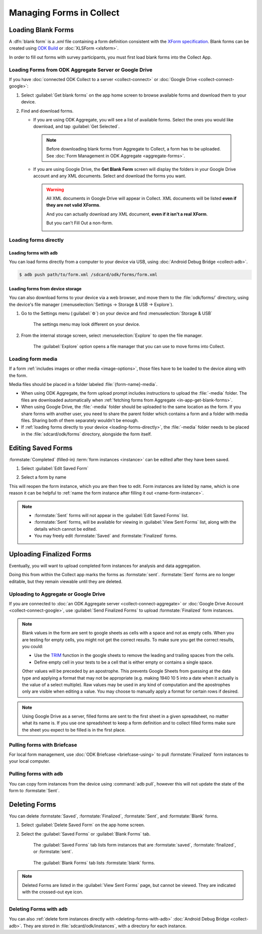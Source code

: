 *****************************
Managing Forms in Collect
*****************************

.. seealso::

  For an overview on forms and form design, see :doc:`form-design-intro`.

.. _loading-forms-into-collect:

Loading Blank Forms
====================

A :dfn:`blank form` is a `.xml` file containing a form definition consistent with the `XForm specification <https://opendatakit.github.io/xforms-spec/>`_. Blank forms can be created using `ODK Build <https://build.opendatakit.org/>`_ or :doc:`XLSForm <xlsform>`.

In order to fill out forms with survey participants, you must first load blank forms into the Collect App.

.. _in-app-get-blank-forms:

Loading Forms from ODK Aggregate Server or Google Drive 
------------------------------------------------------------

If you have :doc:`connected ODK Collect to a server  <collect-connect>` or :doc:`Google Drive  <collect-connect-google>`:

1. Select :guilabel:`Get blank forms` on the app home screen to browse available forms and download them to your device.

   .. image:: /img/collect-forms/main-menu-highlight-get-blank-form.* 
     :alt: The Main Menu of the Collect app. The option *Get Blank Form* is circled in red.
     

  
2. Find and download forms.

   - If you are using ODK Aggregate, you will see a list of available forms. Select the ones you would like download, and tap :guilabel:`Get Selected`.

   
     .. image:: /img/collect-forms/get-blank-form.* 
       :alt: The Get Blank Form screen in the Collect app. Several form names are listed, with checkboxes. One form's checkbox is checked. At the bottom are buttons labeled: *Select All*, *Refresh*, and *Get Selected*.

       
    .. note::
        
      Before downloading blank forms from Aggregate to Collect, a form has to be uploaded. See :doc:`Form Management in ODK Aggregate  <aggregate-forms>`.
  
   - If you are using Google Drive, the **Get Blank Form** screen will display the folders in your Google Drive account and any XML documents. Select and download the forms you want.

     .. image:: /img/collect-forms/get-forms-google.* 
       :alt:

       
     .. warning:: 

       All XML documents in Google Drive will appear in Collect. XML documents will be listed **even if they are not valid XForms**.

       .. image:: /img/collect-forms/get-blank-form-not-a-form.* 
         :alt:

       And you can actually download any XML document, **even if it isn't a real XForm**.

       .. image:: /img/collect-forms/downloading-not-a-form.* 
         :alt:

       But you can't Fill Out a non-form.  

       .. image:: /img/collect-forms/not-form-exception.* 
         :alt:

.. link to Google forms guide, once there is one

.. _loading-forms-directly:

Loading forms directly
------------------------

.. _loading-forms-with-adb:

Loading forms with ``adb``
~~~~~~~~~~~~~~~~~~~~~~~~~~~~

You can load forms directly from a computer to your device via USB, using :doc:`Android Debug Bridge <collect-adb>`.

.. code-block:: none

  $ adb push path/to/form.xml /sdcard/odk/forms/form.xml

.. _loading-forms-from-device-storage:
  
Loading forms from device storage
~~~~~~~~~~~~~~~~~~~~~~~~~~~~~~~~~~~~
  
You can also download forms to your device via a web browser, and move them to the :file:`odk/forms/` directory, using the device's file manager (:menuselection:`Settings -> Storage & USB -> Explore`).

1. Go to the Settings menu (:guilabel:`⚙`) on your device and find :menuselection:`Storage & USB`

   .. figure:: /img/collect-forms/device-settings-storage.* 
     :alt: The Settings menu on an Android Device. The option *Storage and USB* is circled in red.
  
     The settings menu may look different on your device.

2. From the internal storage screen, select :menuselection:`Explore` to open the file manager.
     
   .. figure:: /img/collect-forms/device-settings-storage-explore.* 
     :alt: The Internal Storage settings menu on an Android device. The option *Explore* is circled in red.
  
     The :guilabel:`Explore` option opens a file manager that you can use to move forms into Collect.

.. _loading-form-media:
     
Loading form media
----------------------

If a form :ref:`includes images or other media <image-options>`, those files have to be loaded to the device along with the form.

Media files should be placed in a folder labeled :file:`{form-name}-media`. 

- When using ODK Aggregate, the form upload prompt includes instructions to upload the :file:`-media` folder. The files are downloaded automatically when :ref:`fetching forms from Aggregate <in-app-get-blank-forms>`.
- When using Google Drive, the :file:`-media` folder should be uploaded to the same location as the form. If you share forms with another user, you need to share the parent folder which contains a form and a folder with media files. Sharing both of them separately wouldn't be enough.
- If :ref:`loading forms directly to your device <loading-forms-directly>`, the :file:`-media` folder needs to be placed in the :file:`sdcard/odk/forms` directory, alongside the form itself.


.. _editing-saved-forms:

Editing Saved Forms
===================================

:formstate:`Completed` (filled-in) :term:`form instances <instance>` can be edited after they have been saved.

1. Select :guilabel:`Edit Saved Form`

   .. image:: /img/collect-forms/main-menu-edit-saved.* 
     :alt: The Main Menu of the Collect app. The option *Edit Saved Menu* is circled in red.

2. Select a form by name

   .. image:: /img/collect-forms/edit-saved-form.* 
     :alt: The Edit Saved Form screen. Several completed forms are listed by name.

This will reopen the form instance, which you are then free to edit. Form instances are listed by name, which is one reason it can be helpful to :ref:`name the form instance after filling it out <name-form-instance>`.

.. note:: 

  - :formstate:`Sent` forms will not appear in the :guilabel:`Edit Saved Forms` list.

  - :formstate:`Sent` forms, will be available for viewing in :guilabel:`View Sent Forms` list, along with the details which cannot be edited.

  - You may freely edit :formstate:`Saved` and :formstate:`Finalized` forms. 

.. _uploading-forms:

Uploading Finalized Forms
===========================

Eventually, you will want to upload completed form instances for analysis and data aggregation. 

Doing this from within the Collect app marks the forms as :formstate:`sent`. :formstate:`Sent` forms are no longer editable, but they remain viewable until they are deleted. 

Uploading to Aggregate or Google Drive
----------------------------------------

If you are connected to :doc:`an ODK Aggregate server  <collect-connect-aggregate>` or :doc:`Google Drive Account  <collect-connect-google>`, use :guilabel:`Send Finalized Forms` to upload :formstate:`Finalized` form instances. 

.. image:: /img/collect-forms/main-menu-send-finalized.* 
  :alt: The Main Menu of the Collect app. The *Send Finalized Form* option is circled in red.

.. note::

  Blank values in the form are sent to google sheets as cells with a space and not as empty cells. When you are testing for empty cells, you might not get the correct results. To make sure you get the correct results, you could:

  - Use the `TRIM <https://support.google.com/docs/answer/3094140?hl=en>`_ function in the google sheets to remove the leading and trailing spaces from the cells.
  - Define empty cell in your tests to be a cell that is either empty or contains a single space.

  Other values will be preceded by an apostrophe. This prevents Google Sheets from guessing at the data type and applying a format that may not be appropriate (e.g. making 1940 10 5 into a date when it actually is the value of a select multiple). Raw values may be used in any kind of computation and the apostrophes only are visible when editing a value. You may choose to manually apply a format for certain rows if desired.

.. note::

  Using Google Drive as a server, filled forms are sent to the first sheet in a given spreadsheet, no matter what its name is. If you use one spreadsheet to keep a form definition and to collect filled forms make sure the sheet you expect to be filled is in the first place.

Pulling forms with Briefcase
-------------------------------

For local form management, use :doc:`ODK Briefcase  <briefcase-using>` to pull :formstate:`Finalized` form instances to your local computer.


Pulling forms with ``adb``
----------------------------

You can copy form instances from the device using :command:`adb pull`, however this will not update the state of the form to :formstate:`Sent`.

.. _deleting-forms:

Deleting Forms
===============

You can delete :formstate:`Saved`, :formstate:`Finalized`, :formstate:`Sent`, and :formstate:`Blank` forms.

1. Select :guilabel:`Delete Saved Form` on the app home screen. 

   .. image:: /img/collect-forms/main-menu-delete-form.* 
     :alt: The Main Menu of the Collect app. The option *Delete Saved Forms* is circled in red.

2. Select the :guilabel:`Saved Forms` or :guilabel:`Blank Forms` tab.

   .. figure:: /img/collect-forms/delete-saved-forms.* 
     :alt: The Delete Saved Forms screen in the Collect app. There are two available tabs: *Saved Forms* and *Blank Forms*. The *Saved Forms* tab is active. Below that is a list of saved form instances, with checkboxes. There are buttons labeled: *Select All* and *Delete Selected*.
     
     The :guilabel:`Saved Forms` tab lists form instances that are :formstate:`saved`, :formstate:`finalized`, or :formstate:`sent`. 
     
   .. figure:: /img/collect-forms/delete-saved-forms-blank-forms.* 
     :alt: The Delete Saved Forms screen in the Collect app. There are two available tabs: *Saved Forms* and *Blank Forms*. The *Blank Forms* tab is active. Below that is a list of blank forms, with checkboxes. There are buttons labeled: *Select All* and *Delete Selected*.
     
     The :guilabel:`Blank Forms` tab lists :formstate:`blank` forms.
  
.. note:: 

  Deleted Forms are listed in the :guilabel:`View Sent Forms` page, but cannot be viewed. They are indicated with the crossed-out eye icon.

  .. image:: /img/collect-forms/deleted-form-in-view-sent-form.* 
    :alt: The View Sent Forms page in Collect app. Two sent forms are listed, but the second one, *Hypertension Screening* has been deleted. Next to the form name is an icon of an eye, crossed out. Below the form name is the note *Deleted*, along with a date and time.   
  
.. _delete-forms-adb:
      
Deleting Forms with ``adb``
-------------------------------

You can also :ref:`delete form instances directly with <deleting-forms-with-adb>` :doc:`Android Debug Bridge <collect-adb>`. They are stored in :file:`sdcard/odk/instances`, with a directory for each instance. 
